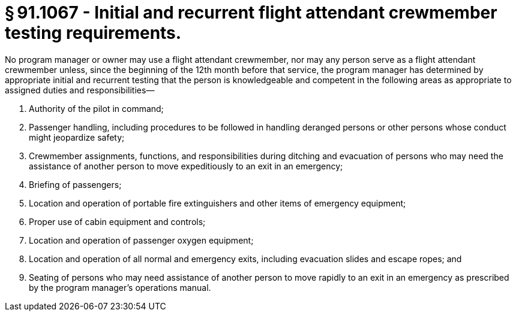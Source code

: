 # § 91.1067 - Initial and recurrent flight attendant crewmember testing requirements.

No program manager or owner may use a flight attendant crewmember, nor may any person serve as a flight attendant crewmember unless, since the beginning of the 12th month before that service, the program manager has determined by appropriate initial and recurrent testing that the person is knowledgeable and competent in the following areas as appropriate to assigned duties and responsibilities—

[start=1,loweralpha]
. Authority of the pilot in command;
. Passenger handling, including procedures to be followed in handling deranged persons or other persons whose conduct might jeopardize safety;
. Crewmember assignments, functions, and responsibilities during ditching and evacuation of persons who may need the assistance of another person to move expeditiously to an exit in an emergency;
. Briefing of passengers;
. Location and operation of portable fire extinguishers and other items of emergency equipment;
. Proper use of cabin equipment and controls;
. Location and operation of passenger oxygen equipment;
. Location and operation of all normal and emergency exits, including evacuation slides and escape ropes; and
. Seating of persons who may need assistance of another person to move rapidly to an exit in an emergency as prescribed by the program manager's operations manual.


